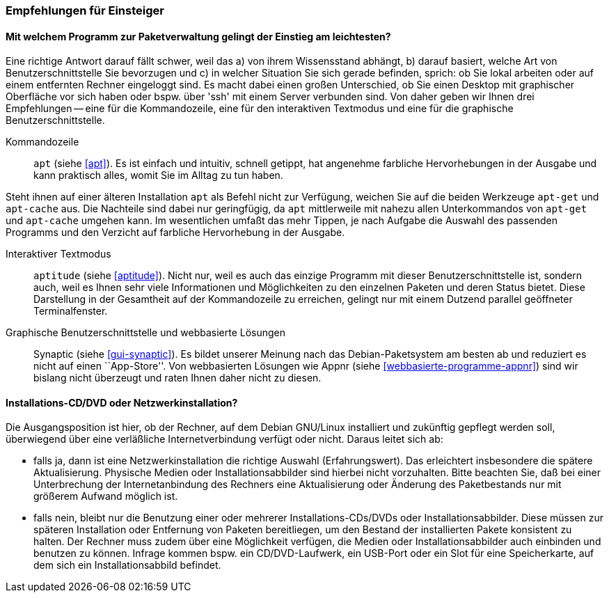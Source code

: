 // Datei: ./ausblick/empfehlungen-fuer-einsteiger/empfehlungen-fuer-einsteiger.adoc

// Baustelle: Rohtext

[[ausblick-empfehlungen-fuer-einsteiger]]
=== Empfehlungen für Einsteiger ===

[[ausblick-einstieg-zur-paketverwaltung]]
==== Mit welchem Programm zur Paketverwaltung gelingt der Einstieg am leichtesten? ====

// Stichworte für den Index
(((appnr)))
(((apt)))
(((apt-cache)))
(((apt-get)))
(((aptitude)))
(((Synaptic)))
Eine richtige Antwort darauf fällt schwer, weil das a) von ihrem
Wissensstand abhängt, b) darauf basiert, welche Art von
Benutzerschnittstelle Sie bevorzugen und c) in welcher Situation Sie
sich gerade befinden, sprich: ob Sie lokal arbeiten oder auf einem
entfernten Rechner eingeloggt sind. Es macht dabei einen großen
Unterschied, ob Sie einen Desktop mit graphischer Oberfläche vor sich
haben oder bspw. über 'ssh' mit einem Server verbunden sind. Von daher
geben wir Ihnen drei Empfehlungen -- eine für die Kommandozeile, eine
für den interaktiven Textmodus und eine für die graphische
Benutzerschnittstelle.

Kommandozeile::
`apt` (siehe <<apt>>). Es ist einfach und intuitiv, schnell getippt, hat
angenehme farbliche Hervorhebungen in der Ausgabe und kann praktisch
alles, womit Sie im Alltag zu tun haben. 

Steht ihnen auf einer älteren Installation `apt` als Befehl nicht zur
Verfügung, weichen Sie auf die beiden Werkzeuge `apt-get` und
`apt-cache` aus. Die Nachteile sind dabei nur geringfügig, da `apt`
mittlerweile mit nahezu allen Unterkommandos von `apt-get` und
`apt-cache` umgehen kann. Im wesentlichen umfaßt das mehr Tippen, je
nach Aufgabe die Auswahl des passenden Programms und den Verzicht auf
farbliche Hervorhebung in der Ausgabe.

Interaktiver Textmodus::
`aptitude` (siehe <<aptitude>>). Nicht nur, weil es auch das einzige
Programm mit dieser Benutzerschnittstelle ist, sondern auch, weil es
Ihnen sehr viele Informationen und Möglichkeiten zu den einzelnen
Paketen und deren Status bietet. Diese Darstellung in der Gesamtheit auf
der Kommandozeile zu erreichen, gelingt nur mit einem Dutzend parallel
geöffneter Terminalfenster.

Graphische Benutzerschnittstelle und webbasierte Lösungen:: 
Synaptic (siehe <<gui-synaptic>>). Es bildet unserer Meinung nach das
Debian-Paketsystem am besten ab und reduziert es nicht auf einen
``App-Store''. Von webbasierten Lösungen wie Appnr (siehe
<<webbasierte-programme-appnr>>) sind wir bislang nicht überzeugt und
raten Ihnen daher nicht zu diesen.

[[ausblick-auswahl-des-installationsmediums]]
==== Installations-CD/DVD oder Netzwerkinstallation? ====

Die Ausgangsposition ist hier, ob der Rechner, auf dem Debian GNU/Linux
installiert und zukünftig gepflegt werden soll, überwiegend über eine
verläßliche Internetverbindung verfügt oder nicht. Daraus leitet sich
ab:

* falls ja, dann ist eine Netzwerkinstallation die richtige Auswahl
(Erfahrungswert). Das erleichtert insbesondere die spätere Aktualisierung.
Physische Medien oder Installationsabbilder sind hierbei nicht
vorzuhalten. Bitte beachten Sie, daß bei einer Unterbrechung der
Internetanbindung des Rechners eine Aktualisierung oder Änderung des
Paketbestands nur mit größerem Aufwand möglich ist.

* falls nein, bleibt nur die Benutzung einer oder mehrerer
Installations-CDs/DVDs oder Installationsabbilder. Diese müssen zur
späteren Installation oder Entfernung von Paketen bereitliegen, um den
Bestand der installierten Pakete konsistent zu halten. Der Rechner muss
zudem über eine Möglichkeit verfügen, die Medien oder
Installationsabbilder auch einbinden und benutzen zu können. Infrage
kommen bspw. ein CD/DVD-Laufwerk, ein USB-Port oder ein Slot für eine
Speicherkarte, auf dem sich ein Installationsabbild befindet.

// Datei (Ende): ./ausblick/empfehlungen-fuer-einsteiger/empfehlungen-fuer-einsteiger.adoc
